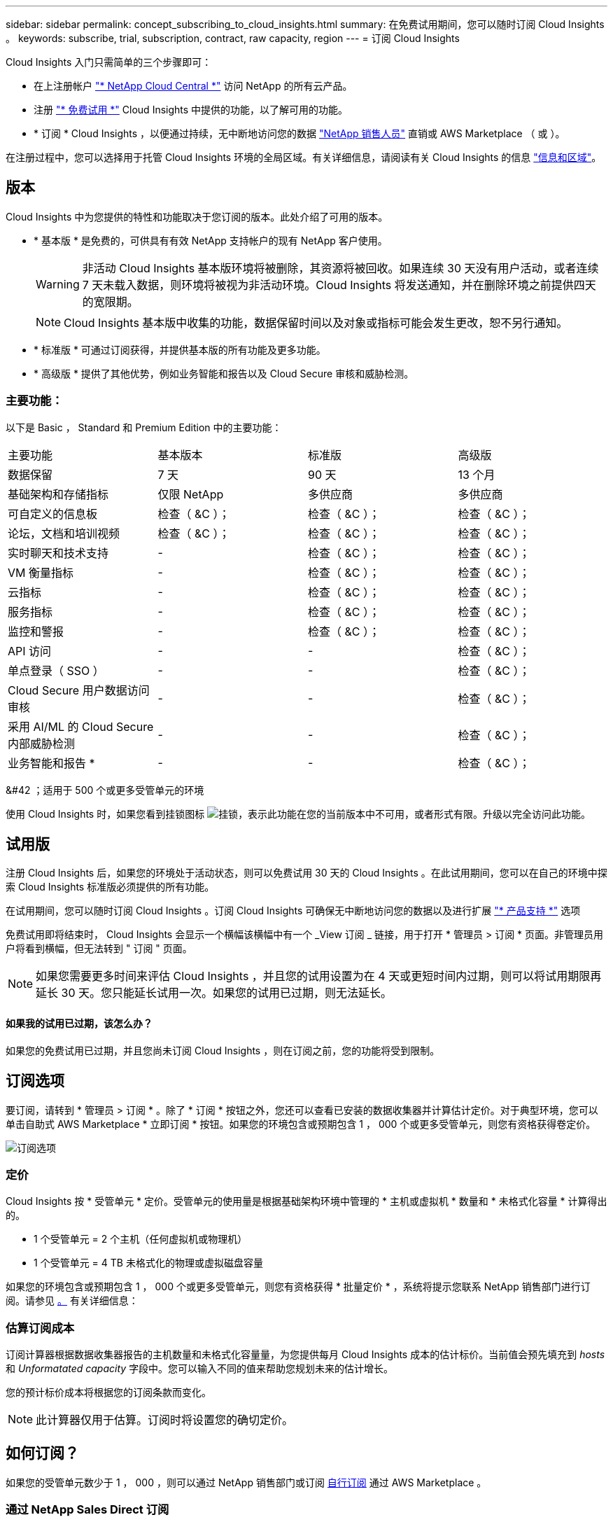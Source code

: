 ---
sidebar: sidebar 
permalink: concept_subscribing_to_cloud_insights.html 
summary: 在免费试用期间，您可以随时订阅 Cloud Insights 。 
keywords: subscribe, trial, subscription, contract, raw capacity, region 
---
= 订阅 Cloud Insights


Cloud Insights 入门只需简单的三个步骤即可：

* 在上注册帐户 link:https://cloud.netapp.com/["* NetApp Cloud Central *"] 访问 NetApp 的所有云产品。
* 注册 link:https://cloud.netapp.com/cloud-insights["* 免费试用 *"] Cloud Insights 中提供的功能，以了解可用的功能。
* * 订阅 * Cloud Insights ，以便通过持续，无中断地访问您的数据 link:https://www.netapp.com/us/forms/sales-inquiry/cloud-insights-sales-inquiries.aspx["NetApp 销售人员"] 直销或 AWS Marketplace （ 或 ）。


在注册过程中，您可以选择用于托管 Cloud Insights 环境的全局区域。有关详细信息，请阅读有关 Cloud Insights 的信息 link:security_information_and_region.html["信息和区域"]。



== 版本

Cloud Insights 中为您提供的特性和功能取决于您订阅的版本。此处介绍了可用的版本。

* * 基本版 * 是免费的，可供具有有效 NetApp 支持帐户的现有 NetApp 客户使用。
+

WARNING: 非活动 Cloud Insights 基本版环境将被删除，其资源将被回收。如果连续 30 天没有用户活动，或者连续 7 天未载入数据，则环境将被视为非活动环境。Cloud Insights 将发送通知，并在删除环境之前提供四天的宽限期。

+

NOTE: Cloud Insights 基本版中收集的功能，数据保留时间以及对象或指标可能会发生更改，恕不另行通知。

* * 标准版 * 可通过订阅获得，并提供基本版的所有功能及更多功能。
* * 高级版 * 提供了其他优势，例如业务智能和报告以及 Cloud Secure 审核和威胁检测。




=== 主要功能：

以下是 Basic ， Standard 和 Premium Edition 中的主要功能：

[cols=".<,.^,.^,.^"]
|===


| 主要功能 | 基本版本 | 标准版 | 高级版 


| 数据保留 | 7 天 | 90 天 | 13 个月 


| 基础架构和存储指标 | 仅限 NetApp | 多供应商 | 多供应商 


| 可自定义的信息板 | 检查（ &C ）； | 检查（ &C ）； | 检查（ &C ）； 


| 论坛，文档和培训视频 | 检查（ &C ）； | 检查（ &C ）； | 检查（ &C ）； 


| 实时聊天和技术支持 | - | 检查（ &C ）； | 检查（ &C ）； 


| VM 衡量指标 | - | 检查（ &C ）； | 检查（ &C ）； 


| 云指标 | - | 检查（ &C ）； | 检查（ &C ）； 


| 服务指标 | - | 检查（ &C ）； | 检查（ &C ）； 


| 监控和警报 | - | 检查（ &C ）； | 检查（ &C ）； 


| API 访问 | - | - | 检查（ &C ）； 


| 单点登录（ SSO ） | - | - | 检查（ &C ）； 


| Cloud Secure 用户数据访问审核 | - | - | 检查（ &C ）； 


| 采用 AI/ML 的 Cloud Secure 内部威胁检测 | - | - | 检查（ &C ）； 


| 业务智能和报告 * | - | - | 检查（ &C ）； 
|===
&#42 ；适用于 500 个或更多受管单元的环境

使用 Cloud Insights 时，如果您看到挂锁图标 image:padlock.png["挂锁"]，表示此功能在您的当前版本中不可用，或者形式有限。升级以完全访问此功能。



== 试用版

注册 Cloud Insights 后，如果您的环境处于活动状态，则可以免费试用 30 天的 Cloud Insights 。在此试用期间，您可以在自己的环境中探索 Cloud Insights 标准版必须提供的所有功能。

在试用期间，您可以随时订阅 Cloud Insights 。订阅 Cloud Insights 可确保无中断地访问您的数据以及进行扩展 link:https://docs.netapp.com/us-en/cloudinsights/concept_requesting_support.html["* 产品支持 *"] 选项

免费试用即将结束时， Cloud Insights 会显示一个横幅该横幅中有一个 _View 订阅 _ 链接，用于打开 * 管理员 > 订阅 * 页面。非管理员用户将看到横幅，但无法转到 " 订阅 " 页面。


NOTE: 如果您需要更多时间来评估 Cloud Insights ，并且您的试用设置为在 4 天或更短时间内过期，则可以将试用期限再延长 30 天。您只能延长试用一次。如果您的试用已过期，则无法延长。



==== 如果我的试用已过期，该怎么办？

如果您的免费试用已过期，并且您尚未订阅 Cloud Insights ，则在订阅之前，您的功能将受到限制。



== 订阅选项

要订阅，请转到 * 管理员 > 订阅 * 。除了 * 订阅 * 按钮之外，您还可以查看已安装的数据收集器并计算估计定价。对于典型环境，您可以单击自助式 AWS Marketplace * 立即订阅 * 按钮。如果您的环境包含或预期包含 1 ， 000 个或更多受管单元，则您有资格获得卷定价。

image:SubscriptionCompareTable.png["订阅选项"]



=== 定价

Cloud Insights 按 * 受管单元 * 定价。受管单元的使用量是根据基础架构环境中管理的 * 主机或虚拟机 * 数量和 * 未格式化容量 * 计算得出的。

* 1 个受管单元 = 2 个主机（任何虚拟机或物理机）
* 1 个受管单元 = 4 TB 未格式化的物理或虚拟磁盘容量


如果您的环境包含或预期包含 1 ， 000 个或更多受管单元，则您有资格获得 * 批量定价 * ，系统将提示您联系 NetApp 销售部门进行订阅。请参见 <<how-do-i-subscribe,。>> 有关详细信息：



=== 估算订阅成本

订阅计算器根据数据收集器报告的主机数量和未格式化容量量，为您提供每月 Cloud Insights 成本的估计标价。当前值会预先填充到 _hosts_ 和 _Unformatated capacity_ 字段中。您可以输入不同的值来帮助您规划未来的估计增长。

您的预计标价成本将根据您的订阅条款而变化。


NOTE: 此计算器仅用于估算。订阅时将设置您的确切定价。



== 如何订阅？

如果您的受管单元数少于 1 ， 000 ，则可以通过 NetApp 销售部门或订阅 <<self-subscribe-via-aws-marketplace,自行订阅>> 通过 AWS Marketplace 。



=== 通过 NetApp Sales Direct 订阅

如果您的预期受管单元数为 1 ， 000 或以上，请单击 link:https://www.netapp.com/us/forms/sales-inquiry/cloud-insights-sales-inquiries.aspx["* 联系销售人员 *"] 按钮，通过 NetApp 销售团队进行订阅。

您必须向 NetApp 销售代表提供 Cloud Insights * 序列号 * ，以便将您的付费订阅应用于您的 Cloud Insights 环境。序列号用于唯一标识您的 Cloud Insights 试用环境，可在 * 管理员 > 订阅 * 页面上找到。



=== 通过 AWS Marketplace 自行订阅


NOTE: 您必须是客户所有者或管理员，才能将 AWS Marketplace 订阅应用于现有 Cloud Insights 试用帐户。此外，您还必须拥有 Amazon Web Services （ AWS ）帐户。

单击 * 立即订阅 * 按钮可打开 AWS link:https://aws.amazon.com/marketplace/pp/B07HM8QQGY["Cloud Insights"] 订阅页面，在此可以完成订阅。请注意，您在计算器中输入的值不会填充到 AWS 订阅页面中；您需要在此页面上输入总受管单元数。

输入总受管单元数并选择 12 个月或 36 个月订阅期限后，单击 * 设置您的帐户 * 以完成订阅过程。

完成 AWS 订阅过程后，您将返回到 Cloud Insights 环境。或者，如果环境不再处于活动状态（例如，您已注销），您将转到 Cloud Central 登录页面。当您再次登录到 Cloud Insights 时，您的订阅将处于活动状态。


NOTE: 在 AWS Marketplace 页面上单击 * 设置您的帐户 * 后，您必须在一小时内完成 AWS 订阅过程。如果您未在一小时内完成此操作，则需要再次单击 * 设置您的帐户 * 才能完成此过程。

如果出现问题且订阅过程无法正确完成，则在登录到环境时仍会看到 " 试用版本 " 横幅。在这种情况下，您可以转到 * 管理员 > 订阅 * 并重复订阅过程。



== 订阅模式

订阅处于活动状态后，您可以在 * 管理 > 订阅 * 页面上查看订阅状态和受管设备使用情况。

image:Subscription_Summary.png["订阅状态"]

订阅状态页面显示以下内容：

* 当前订阅或 Active Edition
* 有关订阅的详细信息
* 当前受管单元使用情况，包括主机和容量的细分计数



NOTE: 未格式化的容量受管单元计数反映了环境中总原始容量的总和，并将其向上舍入为最接近的受管单元。



=== 如果我超出订阅使用量，会发生什么情况？

如果您的受管设备使用量超过总订阅量的 80% ， 90% 和 100% ，则会显示警告：

|===


| * 当使用量超过： * 时 | * 发生这种情况 / 建议的操作： * 


| * 80% * | 此时将显示一个信息横幅。无需执行任何操作。 


| * 90% * | 此时将显示警告横幅。您可能需要增加订阅的受管单元数。 


| * 100% * | 此时将显示一个错误横幅，在执行以下操作之一之前，您的功能将受到限制： * 修改订阅以增加订阅的受管单元数 * 删除数据收集器，以使您的受管单元使用量等于或低于您的订阅量 
|===


=== 已安装数据收集器

单击 * 查看数据收集器 * 按钮以展开已安装的数据收集器列表。

image:Subscription_Installed_Data_Collectors.png["数据收集器"]

" 数据收集器 " 部分显示了环境中安装的数据收集器以及每个数据收集器的受管单元细分情况。


NOTE: 受管单元的总和可能与状态部分中的数据收集器计数略有不同。这是因为受管单元计数将向上取整为最接近的受管单元。数据收集器列表中这些数字的总和可能略高于状态部分中的总受管单元数。" 状态 " 部分反映了您的订阅的实际受管单元数。

如果使用量接近或超过您的订阅量，您可以单击 " 三个点 " 菜单并选择 * 删除 * 来删除此列表中的数据收集器。



== 直接订阅并跳过试用版

您也可以直接从订阅 Cloud Insights link:https://aws.amazon.com/marketplace/pp/B07HM8QQGY["AWS Marketplace"]，而不是先创建试用环境。订阅完成并设置好环境后，您将立即订阅。



== 正在添加授权 ID

如果您拥有与 Cloud Insights 捆绑的有效 NetApp 产品，则可以将该产品序列号添加到现有的 Cloud Insights 订阅中。例如，如果您已购买 NetApp Astra ，并且 Cloud Insights 与 Astra 交易捆绑在一起，则可以使用 Astra 许可证序列号在 Cloud Insights 中标识订阅。Cloud Insights 是指一个 _Entitlement ID_ 。

要将授权 ID 添加到 Cloud Insights 订阅中，请在 * 管理员 > 订阅 * 页面上单击 _+ 授权 ID_ 。

image:Subscription_AddEntitlementID.png["向订阅添加授权 ID"]
